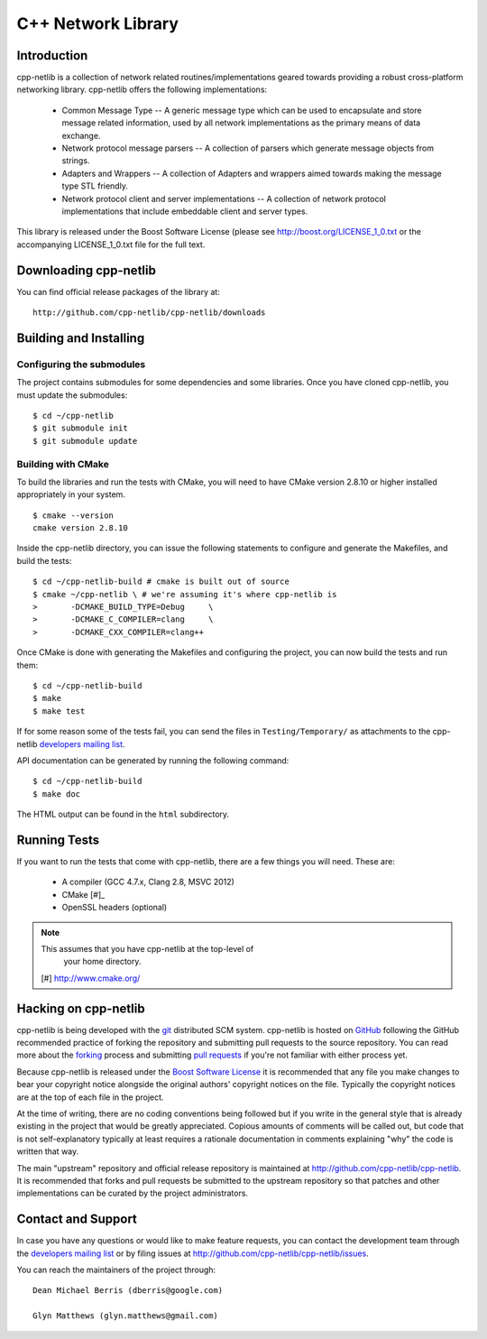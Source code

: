 C++ Network Library
===================

Introduction
------------

cpp-netlib is a collection of network related routines/implementations
geared towards providing a robust cross-platform networking library.
cpp-netlib offers the following implementations:

  *  Common Message Type -- A generic message type which can be used
     to encapsulate and store message related information, used by all
     network implementations as the primary means of data exchange.
  *  Network protocol message parsers -- A collection of parsers which
     generate message objects from strings.
  *  Adapters and Wrappers -- A collection of Adapters and wrappers aimed
     towards making the message type STL friendly.
  *  Network protocol client and server implementations -- A collection
     of network protocol implementations that include embeddable client
     and server types.

This library is released under the Boost Software License (please see
http://boost.org/LICENSE_1_0.txt or the accompanying LICENSE_1_0.txt file
for the full text.

Downloading cpp-netlib
----------------------

You can find official release packages of the library at::

    http://github.com/cpp-netlib/cpp-netlib/downloads

Building and Installing
-----------------------

Configuring the submodules
~~~~~~~~~~~~~~~~~~~~~~~~~~

The project contains submodules for some dependencies and some
libraries. Once you have cloned cpp-netlib, you must update the
submodules:

::

    $ cd ~/cpp-netlib
    $ git submodule init
    $ git submodule update

Building with CMake
~~~~~~~~~~~~~~~~~~~

To build the libraries and run the tests with CMake, you will need to
have CMake version 2.8.10 or higher installed appropriately in your
system.

::

    $ cmake --version
    cmake version 2.8.10

Inside the cpp-netlib directory, you can issue the following statements to
configure and generate the Makefiles, and build the tests::

    $ cd ~/cpp-netlib-build # cmake is built out of source
    $ cmake ~/cpp-netlib \ # we're assuming it's where cpp-netlib is
    >       -DCMAKE_BUILD_TYPE=Debug     \
    >       -DCMAKE_C_COMPILER=clang     \
    >       -DCMAKE_CXX_COMPILER=clang++

Once CMake is done with generating the Makefiles and configuring the project,
you can now build the tests and run them::

    $ cd ~/cpp-netlib-build
    $ make
    $ make test

If for some reason some of the tests fail, you can send the files in
``Testing/Temporary/`` as attachments to the cpp-netlib `developers mailing
list`_.

API documentation can be generated by running the following command::

    $ cd ~/cpp-netlib-build
    $ make doc

The HTML output can be found in the ``html`` subdirectory.

.. _`developers mailing list`: cpp-netlib@googlegroups.com

Running Tests
-------------

If you want to run the tests that come with cpp-netlib, there are a few things
you will need. These are:

  * A compiler (GCC 4.7.x, Clang 2.8, MSVC 2012)
  * CMake [#]_
  * OpenSSL headers (optional)

.. note:: This assumes that you have cpp-netlib at the top-level of
          your home directory.
  [#] http://www.cmake.org/

Hacking on cpp-netlib
---------------------

cpp-netlib is being developed with the git_ distributed SCM system.
cpp-netlib is hosted on GitHub_ following the GitHub recommended practice of
forking the repository and submitting pull requests to the source repository.
You can read more about the forking_ process and submitting `pull requests`_ if
you're not familiar with either process yet.

.. _git: http://git-scm.com/
.. _GitHub: http://github.com/
.. _forking: http://help.github.com/forking/
.. _`pull requests`: http://help.github.com/pull-requests/

Because cpp-netlib is released under the `Boost Software License`_ it is
recommended that any file you make changes to bear your copyright notice
alongside the original authors' copyright notices on the file. Typically the
copyright notices are at the top of each file in the project.

.. _`Boost Software License`: http://www.boost.org/LICENSE_1_0.txt

At the time of writing, there are no coding conventions being followed but if
you write in the general style that is already existing in the project that
would be greatly appreciated. Copious amounts of comments will be called out,
but code that is not self-explanatory typically at least requires a rationale
documentation in comments explaining "why" the code is written that way.

The main "upstream" repository and official release repository is
maintained at http://github.com/cpp-netlib/cpp-netlib. It is
recommended that forks and pull requests be submitted to the upstream
repository so that patches and other implementations can be curated by
the project administrators.

Contact and Support
-------------------

In case you have any questions or would like to make feature requests, you can
contact the development team through the `developers mailing list`_
or by filing issues at http://github.com/cpp-netlib/cpp-netlib/issues.

.. _`developers mailing list`: cpp-netlib@googlegroups.com

You can reach the maintainers of the project through::

    Dean Michael Berris (dberris@google.com)

    Glyn Matthews (glyn.matthews@gmail.com)
